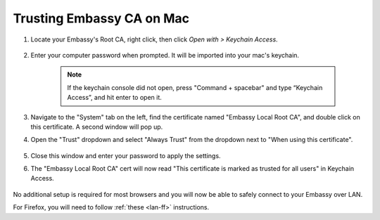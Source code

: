 .. _lan-mac:

==========================
Trusting Embassy CA on Mac
==========================

#. Locate your Embassy's Root CA, right click, then click *Open with > Keychain Access*.

    .. figure:: /_static/images/ssl/embassy_lan_setup1.png
        :width: 60%
        :alt: LAN setup prompt

#. Enter your computer password when prompted. It will be imported into your mac's keychain.

    .. figure:: /_static/images/ssl/macos/certificate_untrusted.png
        :width: 60%
        :alt: Keychain access import menu

    .. note:: If the keychain console did not open, press "Command + spacebar" and type “Keychain Access”, and hit enter to open it.

#. Navigate to the "System" tab on the left, find the certificate named "Embassy Local Root CA", and double click on this certificate. A second window will pop up.

#. Open the "Trust" dropdown and select "Always Trust" from the dropdown next to "When using this certificate".

    .. figure:: /_static/images/ssl/macos/always_trust.png
        :width: 60%
        :alt: Keychain submenu

#. Close this window and enter your password to apply the settings.

#. The "Embassy Local Root CA" cert will now read "This certificate is marked as trusted for all users" in Keychain Access.

    .. figure:: /_static/images/ssl/macos/certificate_trusted.png
        :width: 60%
        :alt: Keychain menu trusted certificate

No additional setup is required for most browsers and you will now be able to safely connect to your Embassy over LAN.

For Firefox, you will need to follow :ref:`these <lan-ff>` instructions.
